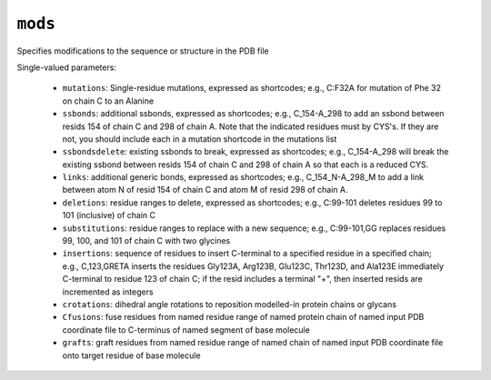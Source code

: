 .. _config_ref tasks psfgen mods:

``mods``
========

Specifies modifications to the sequence or structure in the PDB file

Single-valued parameters:

  * ``mutations``: Single-residue mutations, expressed as shortcodes; e.g., C:F32A for mutation of Phe 32 on chain C to an Alanine

  * ``ssbonds``: additional ssbonds, expressed as shortcodes; e.g., C_154-A_298 to add an ssbond between resids 154 of chain C and 298 of chain A.  Note that the indicated residues must by CYS's.  If they are not, you should include each in a mutation shortcode in the mutations list

  * ``ssbondsdelete``: existing ssbonds to break, expressed as shortcodes; e.g., C_154-A_298 will break the existing ssbond between resids 154 of chain C and 298 of chain A so that each is a reduced CYS.

  * ``links``: additional generic bonds, expressed as shortcodes; e.g., C_154_N-A_298_M to add a link between atom N of resid 154 of chain C and atom M of resid 298 of chain A.

  * ``deletions``: residue ranges to delete, expressed as shortcodes; e.g., C:99-101 deletes residues 99 to 101 (inclusive) of chain C

  * ``substitutions``: residue ranges to replace with a new sequence; e.g., C:99-101,GG replaces residues 99, 100, and 101 of chain C with two glycines

  * ``insertions``: sequence of residues to insert C-terminal to a specified residue in a specified chain; e.g., C,123,GRETA inserts the residues Gly123A, Arg123B, Glu123C, Thr123D, and Ala123E immediately C-terminal to residue 123 of chain C; if the resid includes a terminal "+", then inserted resids are incremented as integers

  * ``crotations``: dihedral angle rotations to reposition modelled-in protein chains or glycans

  * ``Cfusions``: fuse residues from named residue range of named protein chain of named input PDB coordinate file to C-terminus of named segment of base molecule

  * ``grafts``: graft residues from named residue range of named chain of named input PDB coordinate file onto target residue of base molecule



